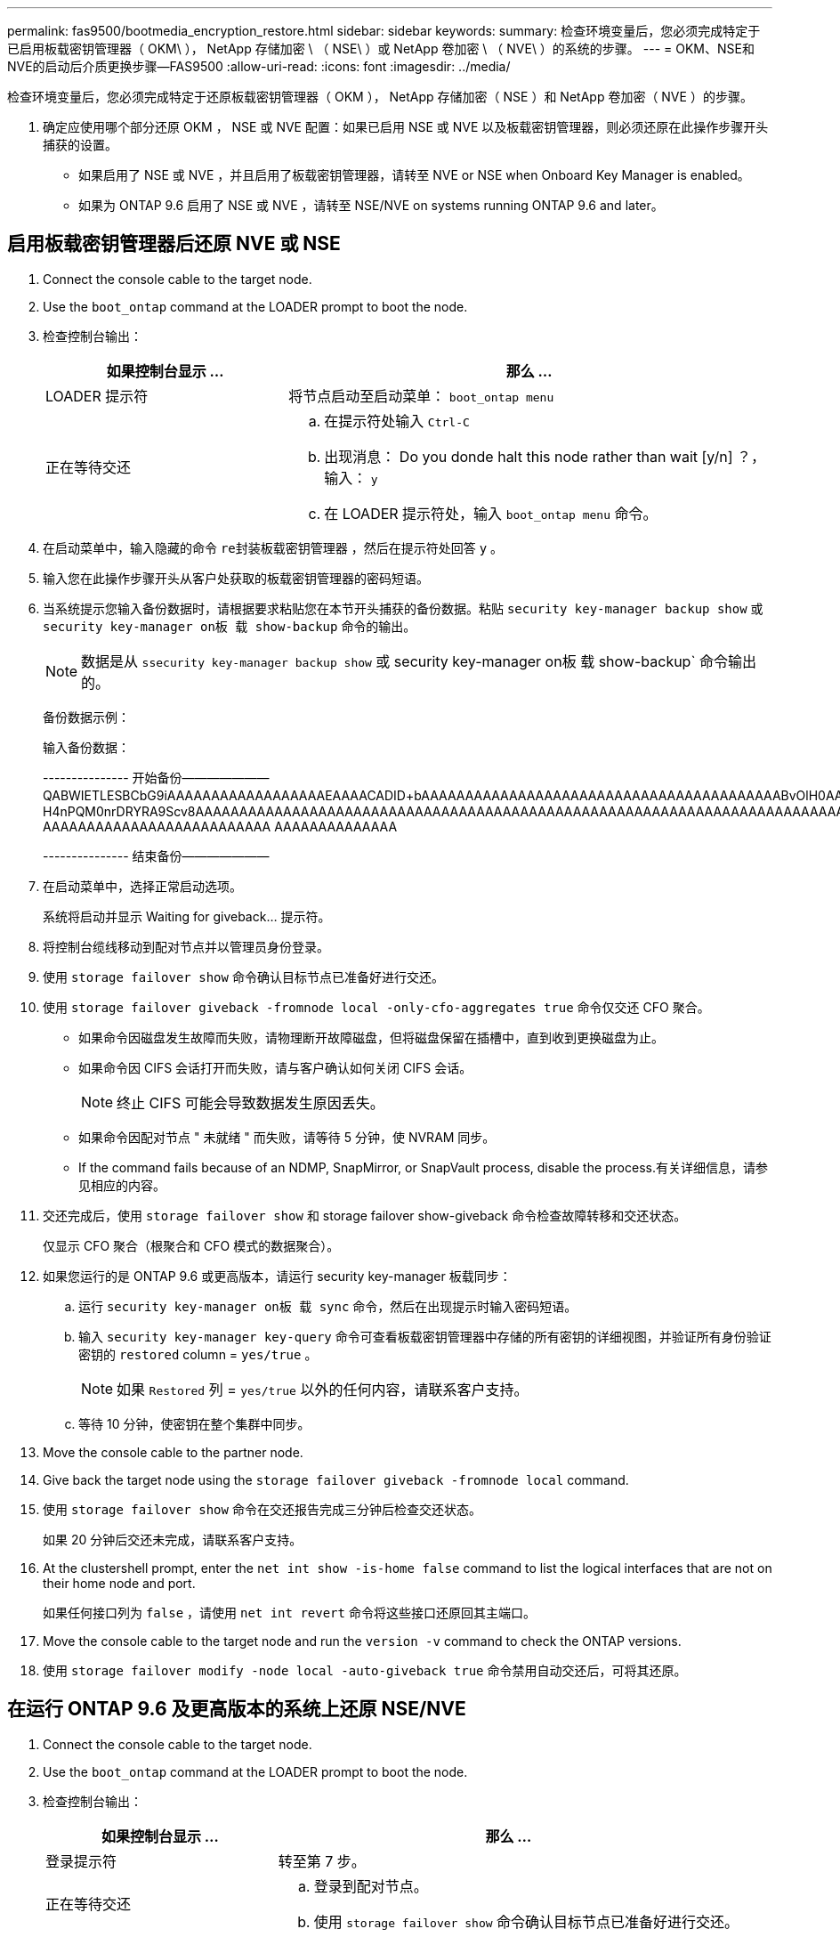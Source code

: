 ---
permalink: fas9500/bootmedia_encryption_restore.html 
sidebar: sidebar 
keywords:  
summary: 检查环境变量后，您必须完成特定于已启用板载密钥管理器（ OKM\ ）， NetApp 存储加密 \ （ NSE\ ）或 NetApp 卷加密 \ （ NVE\ ）的系统的步骤。 
---
= OKM、NSE和NVE的启动后介质更换步骤—FAS9500
:allow-uri-read: 
:icons: font
:imagesdir: ../media/


[role="lead"]
检查环境变量后，您必须完成特定于还原板载密钥管理器（ OKM ）， NetApp 存储加密（ NSE ）和 NetApp 卷加密（ NVE ）的步骤。

. 确定应使用哪个部分还原 OKM ， NSE 或 NVE 配置：如果已启用 NSE 或 NVE 以及板载密钥管理器，则必须还原在此操作步骤开头捕获的设置。
+
** 如果启用了 NSE 或 NVE ，并且启用了板载密钥管理器，请转至  NVE or NSE when Onboard Key Manager is enabled。
** 如果为 ONTAP 9.6 启用了 NSE 或 NVE ，请转至  NSE/NVE on systems running ONTAP 9.6 and later。






== 启用板载密钥管理器后还原 NVE 或 NSE

. Connect the console cable to the target node.
. Use the `boot_ontap` command at the LOADER prompt to boot the node.
. 检查控制台输出：
+
[cols="1,2"]
|===
| 如果控制台显示 ... | 那么 ... 


 a| 
LOADER 提示符
 a| 
将节点启动至启动菜单： `boot_ontap menu`



 a| 
正在等待交还
 a| 
.. 在提示符处输入 `Ctrl-C`
.. 出现消息： Do you donde halt this node rather than wait [y/n] ？，输入： `y`
.. 在 LOADER 提示符处，输入 `boot_ontap menu` 命令。


|===
. 在启动菜单中，输入隐藏的命令 `re封装板载密钥管理器` ，然后在提示符处回答 `y` 。
. 输入您在此操作步骤开头从客户处获取的板载密钥管理器的密码短语。
. 当系统提示您输入备份数据时，请根据要求粘贴您在本节开头捕获的备份数据。粘贴 `security key-manager backup show` 或 `security key-manager on板 载 show-backup` 命令的输出。
+

NOTE: 数据是从 `ssecurity key-manager backup show` 或 security key-manager on板 载 show-backup` 命令输出的。

+
备份数据示例：

+
输入备份数据：

+
====
--------------- 开始备份——————— QABWIETLESBCbG9iAAAAAAAAAAAAAAAAAAEAAAACADID+bAAAAAAAAAAAAAAAAAAAAAAAAAAAAAAAAAAAAAAAAABvOlH0AAAMH7qDLIWAH1DBZ12piVOT9ATSFMT0C0TlYAFASS4ADAAAAAAQAAAAAAAAAQAAAQAAAQAAAQAAAQAAAQAAAQAAAQAAAQAAAQAAAQAAAQAAAQAAAQAAAQAAAQAAAQAAAQAAAQAAAQAAAQAAAQAAAQAAAQAAAQAAAQAAAQAAAQAAAQAAAQAAAQAAAQAAAQAAAQAAAQAAAQAAAQAAAQAAAQAAAQAAAQAAAQAAAQAAAQAAAQAAAQAAAQAAAQAAAQAAAQAAAQAAAQAQAAAQAA。。。H4nPQM0nrDRYRA9Scv8AAAAAAAAAAAAAAAAAAAAAAAAAAAAAAAAAAAAAAAAAAAAAAAAAAAAAAAAAAAAAAAAAAAAAAAAAAAAAAAAAAAAAAAAAAAAAAAAAAAAAAAAAAAAAAAAAAAAAAAAAAAAAAAAAAAAAAAA AAAAAAAAAAAAAAAAAAAAAAAAAA AAAAAAAAAAAAAA

--------------- 结束备份———————

====
. 在启动菜单中，选择正常启动选项。
+
系统将启动并显示 Waiting for giveback... 提示符。

. 将控制台缆线移动到配对节点并以管理员身份登录。
. 使用 `storage failover show` 命令确认目标节点已准备好进行交还。
. 使用 `storage failover giveback -fromnode local -only-cfo-aggregates true` 命令仅交还 CFO 聚合。
+
** 如果命令因磁盘发生故障而失败，请物理断开故障磁盘，但将磁盘保留在插槽中，直到收到更换磁盘为止。
** 如果命令因 CIFS 会话打开而失败，请与客户确认如何关闭 CIFS 会话。
+

NOTE: 终止 CIFS 可能会导致数据发生原因丢失。

** 如果命令因配对节点 " 未就绪 " 而失败，请等待 5 分钟，使 NVRAM 同步。
** If the command fails because of an NDMP, SnapMirror, or SnapVault process, disable the process.有关详细信息，请参见相应的内容。


. 交还完成后，使用 `storage failover show` 和 storage failover show-giveback 命令检查故障转移和交还状态。
+
仅显示 CFO 聚合（根聚合和 CFO 模式的数据聚合）。

. 如果您运行的是 ONTAP 9.6 或更高版本，请运行 security key-manager 板载同步：
+
.. 运行 `security key-manager on板 载 sync` 命令，然后在出现提示时输入密码短语。
.. 输入 `security key-manager key-query` 命令可查看板载密钥管理器中存储的所有密钥的详细视图，并验证所有身份验证密钥的 `restored` column = `yes/true` 。
+

NOTE: 如果 `Restored` 列 = `yes/true` 以外的任何内容，请联系客户支持。

.. 等待 10 分钟，使密钥在整个集群中同步。


. Move the console cable to the partner node.
. Give back the target node using the `storage failover giveback -fromnode local` command.
. 使用 `storage failover show` 命令在交还报告完成三分钟后检查交还状态。
+
如果 20 分钟后交还未完成，请联系客户支持。

. At the clustershell prompt, enter the `net int show -is-home false` command to list the logical interfaces that are not on their home node and port.
+
如果任何接口列为 `false` ，请使用 `net int revert` 命令将这些接口还原回其主端口。

. Move the console cable to the target node and run the `version -v` command to check the ONTAP versions.
. 使用 `storage failover modify -node local -auto-giveback true` 命令禁用自动交还后，可将其还原。




== 在运行 ONTAP 9.6 及更高版本的系统上还原 NSE/NVE

. Connect the console cable to the target node.
. Use the `boot_ontap` command at the LOADER prompt to boot the node.
. 检查控制台输出：
+
[cols="1,2"]
|===
| 如果控制台显示 ... | 那么 ... 


 a| 
登录提示符
 a| 
转至第 7 步。



 a| 
正在等待交还
 a| 
.. 登录到配对节点。
.. 使用 `storage failover show` 命令确认目标节点已准备好进行交还。


|===
. Move the console cable to the partner node and give back the target node storage using the `storage failover giveback -fromnode local -only-cfo-aggregates true local` command.
+
** 如果命令因磁盘发生故障而失败，请物理断开故障磁盘，但将磁盘保留在插槽中，直到收到更换磁盘为止。
** 如果命令因 CIFS 会话打开而失败，请与客户联系，了解如何关闭 CIFS 会话。
+

NOTE: 终止 CIFS 可能会导致数据发生原因丢失。

** 如果命令因配对节点 " 未就绪 " 而失败，请等待 5 分钟，使 NVMEM 同步。
** If the command fails because of an NDMP, SnapMirror, or SnapVault process, disable the process.有关详细信息，请参见相应的内容。


. 请等待 3 分钟，然后使用 `storage failover show` 命令检查故障转移状态。
. At the clustershell prompt, enter the `net int show -is-home false` command to list the logical interfaces that are not on their home node and port.
+
如果任何接口列为 `false` ，请使用 `net int revert` 命令将这些接口还原回其主端口。

. Move the console cable to the target node and run the `version -v` command to check the ONTAP versions.
. 使用 `storage failover modify -node local -auto-giveback true` 命令禁用自动交还后，可将其还原。
. 在 clustershell 提示符处使用 `storage encryption disk show` 查看输出。
. 使用 `security key-manager key-query` 命令显示存储在密钥管理服务器上的加密和身份验证密钥。
+
** 如果 `restored` column = `yes/true` ，则表示您已完成更换过程，并可继续完成更换过程。
** 如果 `Key Manager type` = `external` and the `restored` column = anything other than `yes/true` ，请使用 `security key-manager external restore` 命令还原身份验证密钥的密钥 ID 。
+

NOTE: 如果命令失败，请联系客户支持。

** 如果 `密钥管理器类型` = `板载` 和 `还原` 列 = 除 `yes/true` 以外的任何其他内容，请使用 `security key-manager on板 载同步` 命令重新同步密钥管理器类型。
+
使用 `security key-manager key-query` 命令验证所有身份验证密钥的 `restored` column = `yes/true` 。



. 将控制台缆线连接到配对节点。
. 使用 `storage failover giveback -fromnode local` 命令交还节点。
. 使用 `storage failover modify -node local -auto-giveback true` 命令禁用自动交还后，可将其还原。


